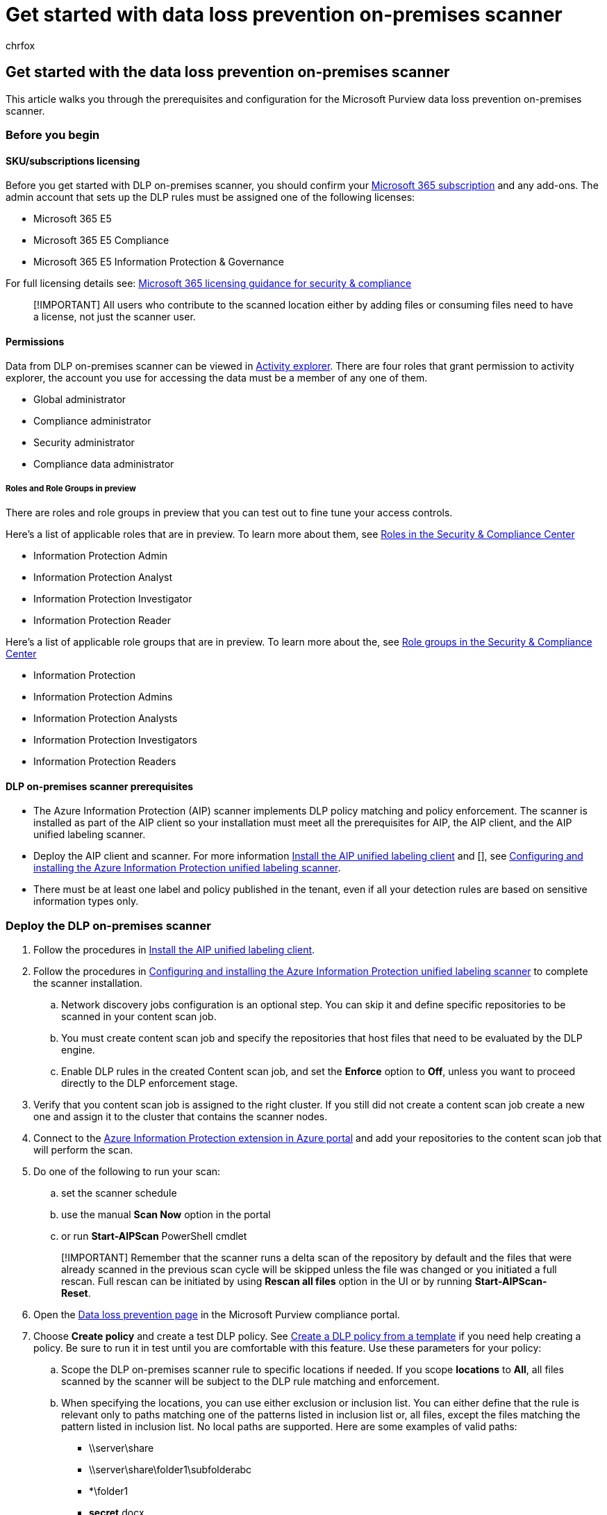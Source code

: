 = Get started with data loss prevention on-premises scanner
:audience: ITPro
:author: chrfox
:description: Set up data loss prevention on-premises scanner
:f1.keywords: ["CSH"]
:f1_keywords: ["ms.o365.cc.DLPLandingPage"]
:manager: laurawi
:ms.author: chrfox
:ms.collection: ["M365-security-compliance", "m365solution-mip", "m365initiative-compliance"]
:ms.custom: admindeeplinkCOMPLIANCE
:ms.date:
:ms.localizationpriority: high
:ms.service: O365-seccomp
:ms.topic: how-to
:search.appverid: ["MET150"]

== Get started with the data loss prevention on-premises scanner

This article walks you through the prerequisites and configuration for the Microsoft Purview data loss prevention on-premises scanner.

=== Before you begin

==== SKU/subscriptions licensing

Before you get started with DLP on-premises scanner, you should confirm your https://www.microsoft.com/microsoft-365/compare-microsoft-365-enterprise-plans?rtc=1[Microsoft 365 subscription] and any add-ons.
The admin account that sets up the DLP rules must be assigned one of the following licenses:

* Microsoft 365 E5
* Microsoft 365 E5 Compliance
* Microsoft 365 E5 Information Protection & Governance

For full licensing details see: link:/office365/servicedescriptions/microsoft-365-service-descriptions/microsoft-365-tenantlevel-services-licensing-guidance/microsoft-365-security-compliance-licensing-guidance[Microsoft 365 licensing guidance for security & compliance]

____
[!IMPORTANT] All users who contribute to the scanned location either by adding files or consuming files need to have a license, not just the scanner user.
____

==== Permissions

Data from DLP on-premises scanner can be viewed in xref:data-classification-activity-explorer.adoc[Activity explorer].
There are four roles that grant permission to activity explorer, the account you use for accessing the data must be a member of any one of them.

* Global administrator
* Compliance administrator
* Security administrator
* Compliance data administrator

===== Roles and Role Groups in preview

There are roles and role groups in preview that you can test out to fine tune your access controls.

Here's a list of applicable roles that are in preview.
To learn more about them, see link:../security/office-365-security/permissions-in-the-security-and-compliance-center.md#roles-in-the-security--compliance-center[Roles in the Security & Compliance Center]

* Information Protection Admin
* Information Protection Analyst
* Information Protection Investigator
* Information Protection Reader

Here's a list of applicable role groups that are in preview.
To learn more about the, see link:../security/office-365-security/permissions-in-the-security-and-compliance-center.md#role-groups-in-the-security--compliance-center[Role groups in the Security & Compliance Center]

* Information Protection
* Information Protection Admins
* Information Protection Analysts
* Information Protection Investigators
* Information Protection Readers

==== DLP on-premises scanner prerequisites

* The Azure Information Protection (AIP) scanner implements DLP policy matching and policy enforcement.
The scanner is installed as part of the AIP client so your installation must meet all the prerequisites  for AIP, the AIP client, and the AIP unified labeling scanner.
* Deploy the AIP  client and scanner.
For more information link:/azure/information-protection/rms-client/install-unifiedlabelingclient-app[Install the AIP unified labeling client] and [], see link:/azure/information-protection/deploy-aip-scanner-configure-install[Configuring and installing the Azure Information Protection unified labeling scanner].
* There must be at least one label and policy published in the tenant, even if all your detection rules are based on sensitive information types only.

=== Deploy the DLP on-premises scanner

. Follow the procedures in link:/azure/information-protection/rms-client/install-unifiedlabelingclient-app[Install the AIP unified labeling client].
. Follow the procedures in link:/azure/information-protection/deploy-aip-scanner-configure-install[Configuring and installing the Azure Information Protection unified labeling scanner] to complete the scanner installation.
 .. Network discovery jobs configuration is an optional step.
You can skip it and define specific repositories to be scanned in your content scan job.
 .. You must create content scan job and specify the repositories that host files that need to be evaluated by the DLP engine.
 .. Enable DLP rules in the created Content scan job, and set the *Enforce* option to *Off*, unless you want to proceed directly to the DLP enforcement stage.
. Verify that you content scan job is assigned to the right cluster.
If you still did not create a content scan job create a new one and assign it to the cluster that contains the scanner nodes.
. Connect to the https://portal.azure.com/#blade/Microsoft_Azure_InformationProtection/DataClassGroupEditBlade/scannerProfilesBlade[Azure Information Protection extension in Azure portal] and add your repositories to the content scan job that will perform the scan.
. Do one of the following to run your scan:
 .. set the scanner schedule
 .. use the manual *Scan Now* option in the portal
 .. or run *Start-AIPScan* PowerShell cmdlet

+
____
[!IMPORTANT] Remember that the scanner runs a delta scan of the repository by default and the files that were already scanned in the previous scan cycle will be skipped unless the file was changed or you initiated a full rescan.
Full rescan can be initiated by using *Rescan all files* option in the UI or by running *Start-AIPScan-Reset*.
____
. Open the https://compliance.microsoft.com/datalossprevention?viewid=policies[Data loss prevention page] in the Microsoft Purview compliance portal.
. Choose *Create policy* and create a test DLP policy.
See xref:create-a-dlp-policy-from-a-template.adoc[Create a DLP policy from a template] if you need help creating a policy.
Be sure to run it in test until you are comfortable with this feature.
Use these parameters for your policy:
 .. Scope the DLP on-premises scanner rule to specific locations if needed.
If you scope *locations* to *All*, all files scanned by the scanner will be subject to the DLP rule matching and enforcement.
 .. When specifying the locations, you can use either exclusion or inclusion list.
You can either define that the rule is relevant only to paths matching one of the patterns listed in inclusion list or, all files, except the files matching the pattern listed in inclusion list.
No local paths are supported.
Here are some examples of valid paths:
  *** \\server\share
  *** \\server\share\folder1\subfolderabc
  *** *\folder1
  *** *secret*.docx
  *** *secret*.*
  *** https:// sp2010.local/sites/HR
  *** https://*/HR
 .. Here are some examples of unacceptable values use:
  *** *
  *** *\a
  *** Aaa
  *** c:\
  *** C:\test

____
[!IMPORTANT] The exclusion list takes precedence over the inclusions list.
____

==== Viewing DLP on-premises scanner alerts in DLP Alerts Management dashboard

. Open the https://compliance.microsoft.com/datalossprevention?viewid=policies[Data loss prevention page] in the Microsoft Purview compliance portal and select *Alerts*.
. Refer to the procedures in xref:dlp-configure-view-alerts-policies.adoc[How to configure and view alerts for your DLP policies] to view alerts for your on-premises DLP policies.

==== Viewing DLP on-premises scanner in activity explorer and audit log

____
[!NOTE] The on-premises scanner requires that auditing be enabled.
In Microsoft 365 auditing is enabled by default.
____

. Open the https://compliance.microsoft.com/dataclassification?viewid=overview[Data classification page] for your domain in the Microsoft Purview compliance portal and select Activity explorer.
. Refer to the procedures in xref:data-classification-activity-explorer.adoc[Get started with Activity explorer] to access and filter all the data for your on-premises scanner locations.
. Open the https://security.microsoft.com/auditlogsearch[Audit log in the Compliance center].
The DLP rule matches are available in Audit log UI or accessible by link:/powershell/module/exchange/search-unifiedauditlog[Search-UnifiedAuditLog] PowerShell

=== Next steps

Now that you have deployed a test policy for DLP on-premises locations and can view the activity data in Activity explorer, you are ready to move on to your next step where you create DLP policies that protect your sensitive items.

* xref:dlp-on-premises-scanner-use.adoc[Using DLP on-premises]

=== See also

* xref:dlp-on-premises-scanner-learn.adoc[Learn about DLP on-premises scanner]
* xref:dlp-on-premises-scanner-use.adoc[Use DLP on-premises scanner]
* xref:dlp-learn-about-dlp.adoc[Learn about data loss prevention]
* xref:create-test-tune-dlp-policy.adoc[Create, test, and tune a DLP policy]
* xref:data-classification-activity-explorer.adoc[Get started with Activity explorer]
* https://www.microsoft.com/microsoft-365/compare-microsoft-365-enterprise-plans?rtc=1[Microsoft 365 subscription]
